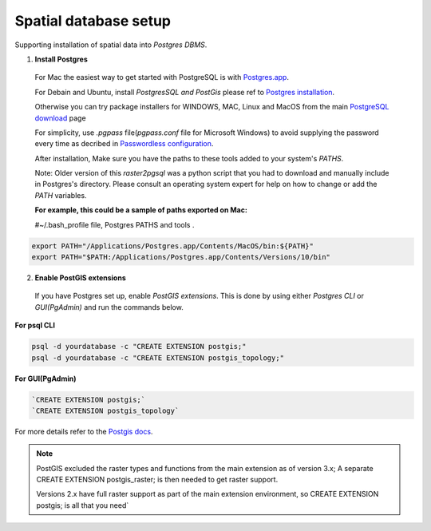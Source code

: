 ======================
Spatial database setup
======================

Supporting installation of spatial data into `Postgres DBMS`.

1. **Install Postgres**

  For Mac the easiest way to get started with PostgreSQL is with `Postgres.app`_.

  For Debain and Ubuntu, install `PostgresSQL and PostGis` please ref to `Postgres installation`_.

  Otherwise you can try package installers for WINDOWS, MAC, Linux and MacOS from the main `PostgreSQL download`_ page

  For simplicity, use `.pgpass` file(`pgpass.conf` file for Microsoft Windows) to avoid supplying the password every time
  as decribed in `Passwordless configuration`_.

  After installation, Make sure you have the paths to these tools added to your system's `PATHS`.

  Note: Older version of this `raster2pgsql` was a python script that you had to download and manually include in Postgres's directory.
  Please consult an operating system expert for help on how to change or add the `PATH` variables.

  **For example, this could be a sample of paths exported on Mac:**

  #~/.bash_profile file, Postgres PATHS and tools .

.. code-block::

  export PATH="/Applications/Postgres.app/Contents/MacOS/bin:${PATH}"
  export PATH="$PATH:/Applications/Postgres.app/Contents/Versions/10/bin"


2. **Enable PostGIS extensions**

  If you have Postgres set up, enable `PostGIS extensions`.
  This is done by using either `Postgres CLI` or `GUI(PgAdmin)` and run the commands below.

**For psql CLI**

.. code-block::

  psql -d yourdatabase -c "CREATE EXTENSION postgis;"
  psql -d yourdatabase -c "CREATE EXTENSION postgis_topology;"

**For GUI(PgAdmin)**

.. code-block::

  `CREATE EXTENSION postgis;`
  `CREATE EXTENSION postgis_topology`

For more details refer to the `Postgis docs`_.

.. note::


    PostGIS excluded the raster types and functions from the main extension as of version 3.x;
    A separate CREATE EXTENSION postgis_raster; is then needed to get raster support.

    Versions 2.x have full raster support as part of the main extension environment,
    so CREATE EXTENSION postgis; is all that you need`


.. _PostgreSQL download: https://www.postgresql.org/download/
.. _Postgres.app: https://postgresapp.com/
.. _Postgres installation: https://trac.osgeo.org/postgis/wiki/UsersWikiPostGIS21UbuntuPGSQL93Apt
.. _Postgis docs: https://postgis.net/docs/postgis_installation.html#install_short_version
.. _Passwordless configuration: developer.html#passwordless-configuration
